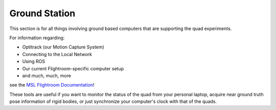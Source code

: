===============
Ground Station
===============

This section is for all things involving ground based computers that are supporting the quad experiments. 


For information regarding: 

- Optitrack (our Motion Capture System)
- Connecting to the Local Network
- Using ROS
- Our current Flightroom-specific computer setup 
- and much, much, more

see the `MSL Flightroom Documentation <https://stanfordflightroom.github.io/documentation>`_!

These tools are useful if you want to monitor the status of the quad from your personal laptop, acquire near ground truth pose information of rigid bodies, or just synchronize your computer's clock with that of the quads. 